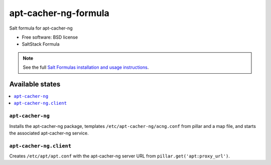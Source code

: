 ===============================
apt-cacher-ng-formula
===============================

Salt formula for apt-cacher-ng

* Free software: BSD license
* SaltStack Formula

.. note::

    See the full `Salt Formulas installation and usage instructions
    <http://docs.saltstack.com/topics/conventions/formulas.html>`_.

Available states
================

.. contents::
    :local:

``apt-cacher-ng``
-------------------------------------

Installs the apt-cacher-ng package,
templates ``/etc/apt-cacher-ng/acng.conf`` from pillar and a map file,
and starts the associated apt-cacher-ng service.

``apt-cacher-ng.client``
-------------------------------------
Creates ``/etc/apt/apt.conf`` with the apt-cacher-ng server URL from
``pillar.get('apt:proxy_url')``.
